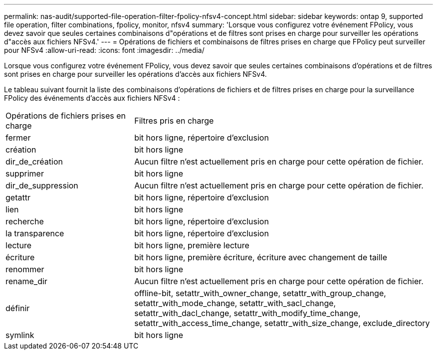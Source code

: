---
permalink: nas-audit/supported-file-operation-filter-fpolicy-nfsv4-concept.html 
sidebar: sidebar 
keywords: ontap 9, supported file operation, filter combinations, fpolicy, monitor, nfsv4 
summary: 'Lorsque vous configurez votre événement FPolicy, vous devez savoir que seules certaines combinaisons d"opérations et de filtres sont prises en charge pour surveiller les opérations d"accès aux fichiers NFSv4.' 
---
= Opérations de fichiers et combinaisons de filtres prises en charge que FPolicy peut surveiller pour NFSv4
:allow-uri-read: 
:icons: font
:imagesdir: ../media/


[role="lead"]
Lorsque vous configurez votre événement FPolicy, vous devez savoir que seules certaines combinaisons d'opérations et de filtres sont prises en charge pour surveiller les opérations d'accès aux fichiers NFSv4.

Le tableau suivant fournit la liste des combinaisons d'opérations de fichiers et de filtres prises en charge pour la surveillance FPolicy des événements d'accès aux fichiers NFSv4 :

[cols="30,70"]
|===


| Opérations de fichiers prises en charge | Filtres pris en charge 


 a| 
fermer
 a| 
bit hors ligne, répertoire d'exclusion



 a| 
création
 a| 
bit hors ligne



 a| 
dir_de_création
 a| 
Aucun filtre n'est actuellement pris en charge pour cette opération de fichier.



 a| 
supprimer
 a| 
bit hors ligne



 a| 
dir_de_suppression
 a| 
Aucun filtre n'est actuellement pris en charge pour cette opération de fichier.



 a| 
getattr
 a| 
bit hors ligne, répertoire d'exclusion



 a| 
lien
 a| 
bit hors ligne



 a| 
recherche
 a| 
bit hors ligne, répertoire d'exclusion



 a| 
la transparence
 a| 
bit hors ligne, répertoire d'exclusion



 a| 
lecture
 a| 
bit hors ligne, première lecture



 a| 
écriture
 a| 
bit hors ligne, première écriture, écriture avec changement de taille



 a| 
renommer
 a| 
bit hors ligne



 a| 
rename_dir
 a| 
Aucun filtre n'est actuellement pris en charge pour cette opération de fichier.



 a| 
définir
 a| 
offline-bit, setattr_with_owner_change, setattr_with_group_change, setattr_with_mode_change, setattr_with_sacl_change, setattr_with_dacl_change, setattr_with_modify_time_change, setattr_with_access_time_change, setattr_with_size_change, exclude_directory



 a| 
symlink
 a| 
bit hors ligne

|===